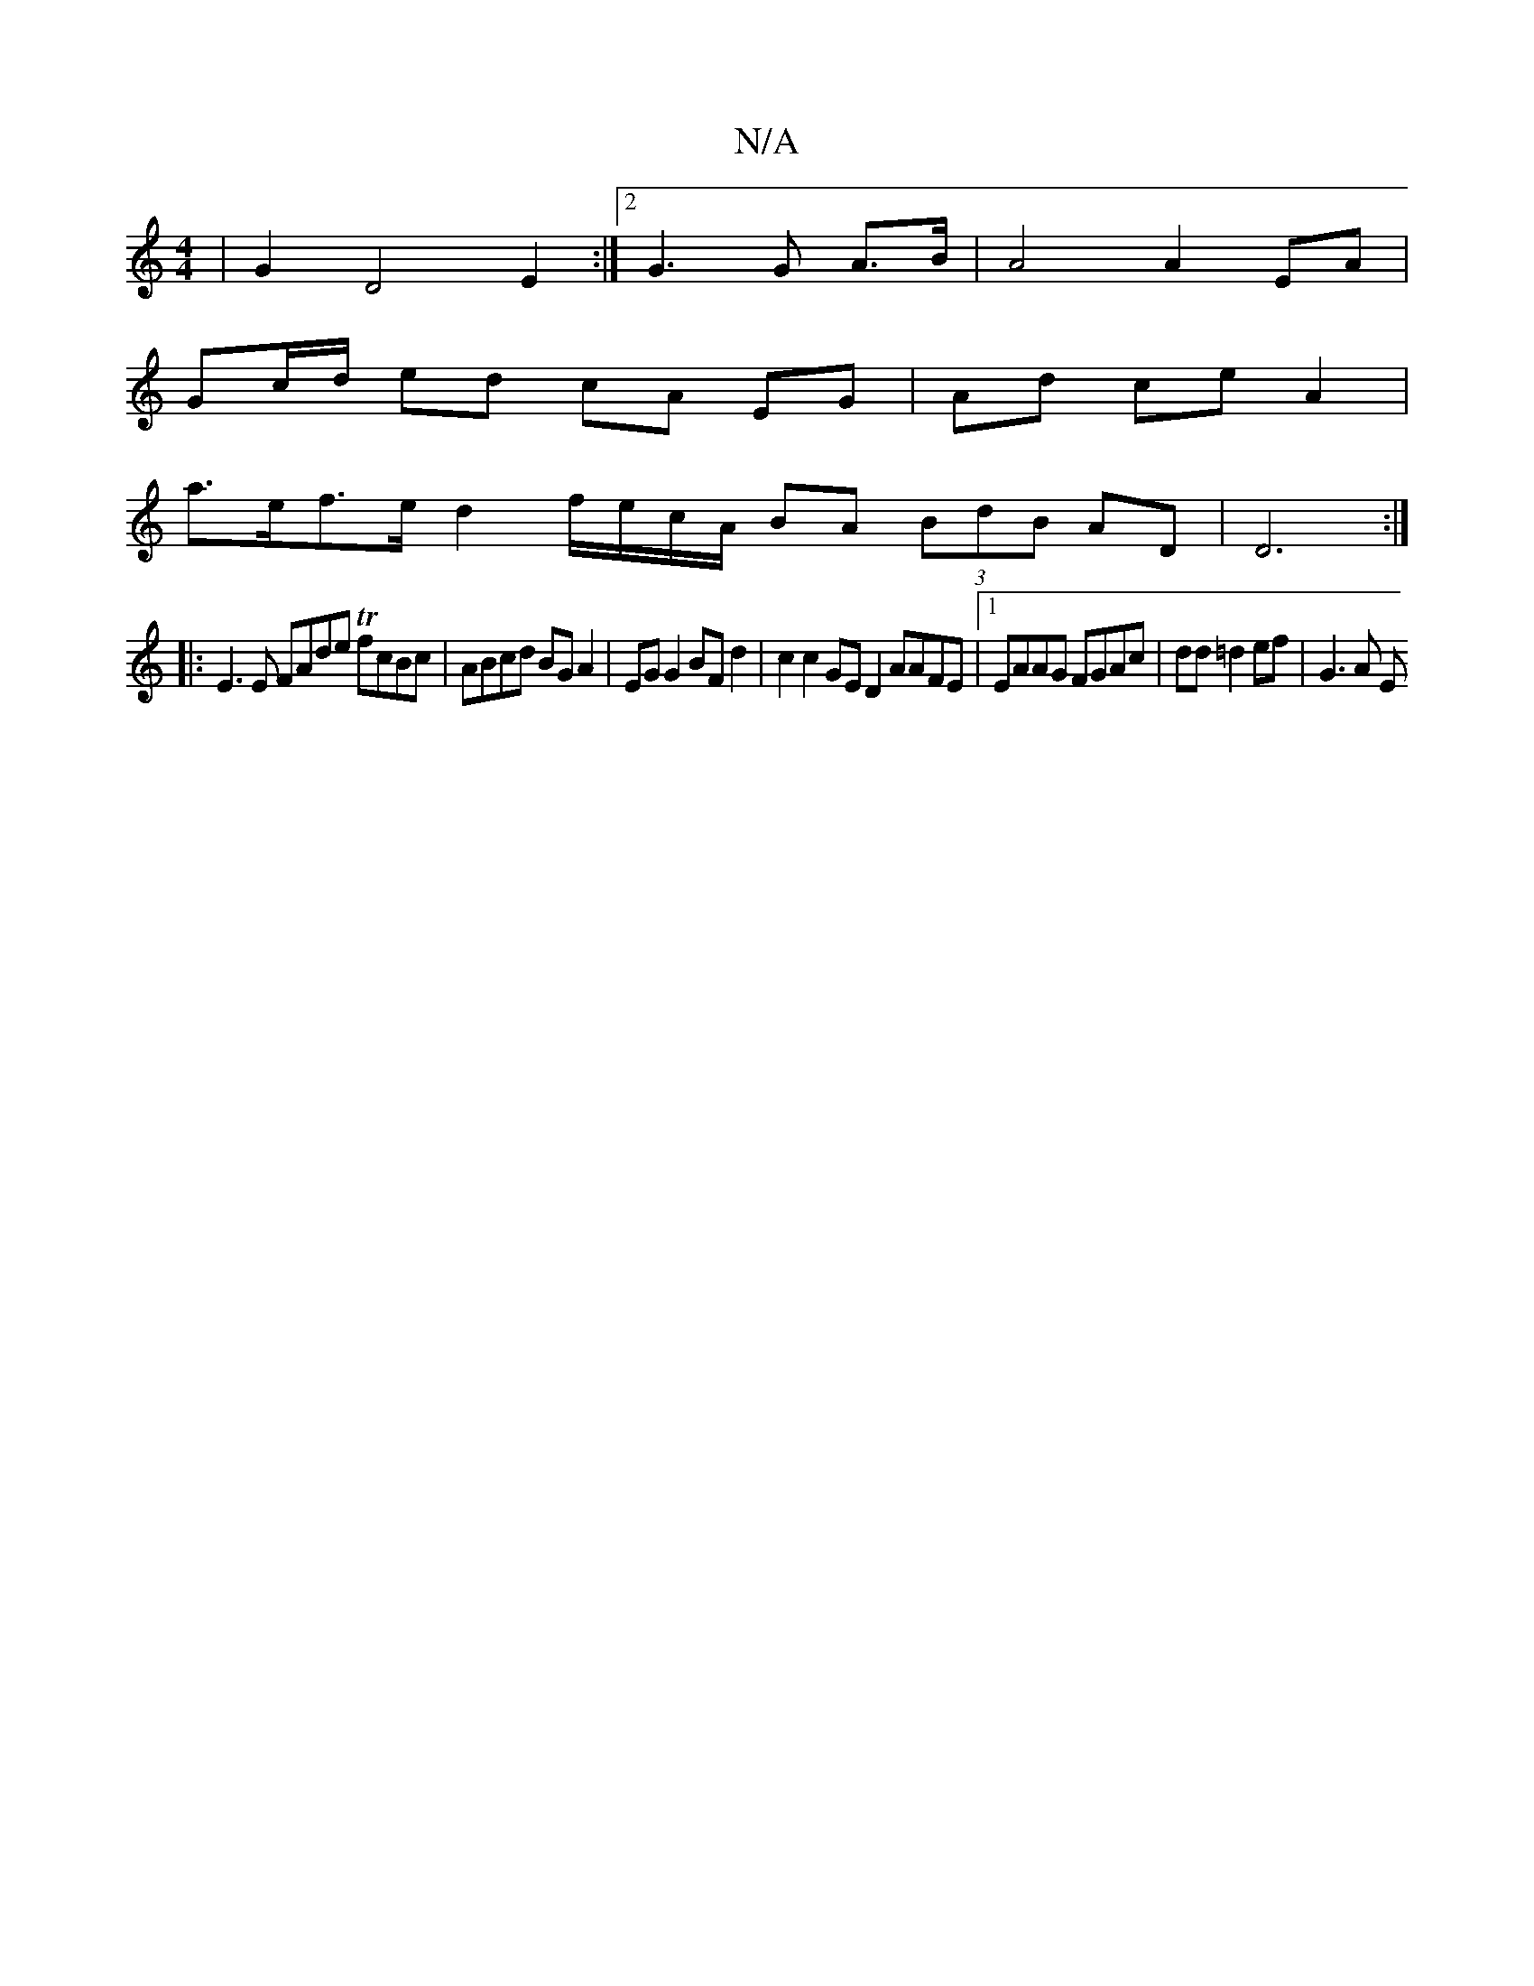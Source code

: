 X:1
T:N/A
M:4/4
R:N/A
K:Cmajor
2 | G2 D4 E2 :|]2 G3 G A>B | A4 A2 EA |
Gc/d/ ed cA EG | Ad ce A2 |
a>ef>e d2 f/e/c/A/ BA (3BdB AD | D6 :|
|:E3 E FAde TfcBc | ABcd BG A2 | EG G2 BF d2 | c2 c2 GE D2 AAFE|1 EAAG FGAc|dd =d2 ef | G3A E